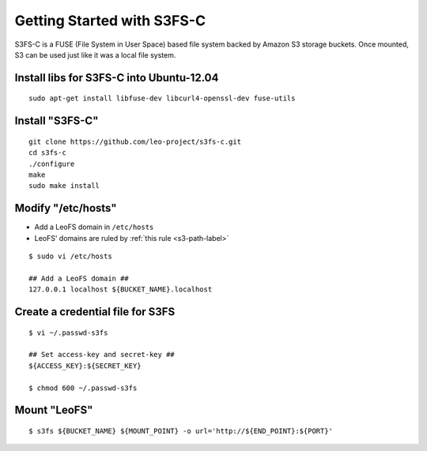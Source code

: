 .. LeoFS documentation
.. Copyright (c) 2013-2014 Rakuten, Inc.

.. _s3fs-c-label:

Getting Started with S3FS-C
---------------------------

S3FS-C is a FUSE (File System in User Space) based file system backed by Amazon S3 storage buckets. Once mounted, S3 can be used just like it was a local file system.

Install libs for S3FS-C into Ubuntu-12.04
^^^^^^^^^^^^^^^^^^^^^^^^^^^^^^^^^^^^^^^^^^

::

    sudo apt-get install libfuse-dev libcurl4-openssl-dev fuse-utils

Install "S3FS-C"
^^^^^^^^^^^^^^^^^^^^^^^^^

::

    git clone https://github.com/leo-project/s3fs-c.git
    cd s3fs-c
    ./configure
    make
    sudo make install

Modify "/etc/hosts"
^^^^^^^^^^^^^^^^^^^^^^^^^

* Add a LeoFS domain in ``/etc/hosts``
* LeoFS' domains are ruled by :ref:`this rule <s3-path-label>`

::

    $ sudo vi /etc/hosts

    ## Add a LeoFS domain ##
    127.0.0.1 localhost ${BUCKET_NAME}.localhost

Create a credential file for S3FS
^^^^^^^^^^^^^^^^^^^^^^^^^^^^^^^^^^

::

    $ vi ~/.passwd-s3fs

    ## Set access-key and secret-key ##
    ${ACCESS_KEY}:${SECRET_KEY}

    $ chmod 600 ~/.passwd-s3fs


Mount "LeoFS"
^^^^^^^^^^^^^^^^^^^^^^^^^

::

    $ s3fs ${BUCKET_NAME} ${MOUNT_POINT} -o url='http://${END_POINT}:${PORT}'

